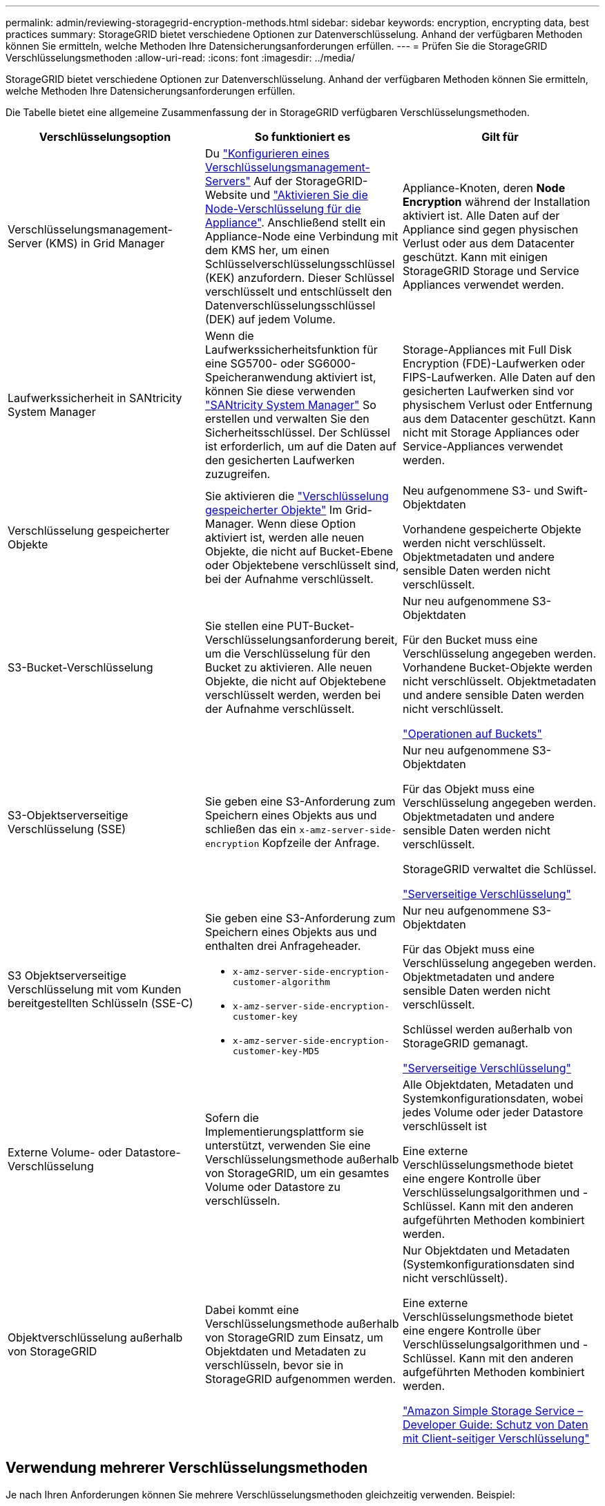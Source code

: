---
permalink: admin/reviewing-storagegrid-encryption-methods.html 
sidebar: sidebar 
keywords: encryption, encrypting data, best practices 
summary: StorageGRID bietet verschiedene Optionen zur Datenverschlüsselung. Anhand der verfügbaren Methoden können Sie ermitteln, welche Methoden Ihre Datensicherungsanforderungen erfüllen. 
---
= Prüfen Sie die StorageGRID Verschlüsselungsmethoden
:allow-uri-read: 
:icons: font
:imagesdir: ../media/


[role="lead"]
StorageGRID bietet verschiedene Optionen zur Datenverschlüsselung. Anhand der verfügbaren Methoden können Sie ermitteln, welche Methoden Ihre Datensicherungsanforderungen erfüllen.

Die Tabelle bietet eine allgemeine Zusammenfassung der in StorageGRID verfügbaren Verschlüsselungsmethoden.

[cols="1a,1a,1a"]
|===
| Verschlüsselungsoption | So funktioniert es | Gilt für 


 a| 
Verschlüsselungsmanagement-Server (KMS) in Grid Manager
 a| 
Du link:kms-configuring.html["Konfigurieren eines Verschlüsselungsmanagement-Servers"] Auf der StorageGRID-Website und link:../installconfig/optional-enabling-node-encryption.html["Aktivieren Sie die Node-Verschlüsselung für die Appliance"]. Anschließend stellt ein Appliance-Node eine Verbindung mit dem KMS her, um einen Schlüsselverschlüsselungsschlüssel (KEK) anzufordern. Dieser Schlüssel verschlüsselt und entschlüsselt den Datenverschlüsselungsschlüssel (DEK) auf jedem Volume.
 a| 
Appliance-Knoten, deren *Node Encryption* während der Installation aktiviert ist. Alle Daten auf der Appliance sind gegen physischen Verlust oder aus dem Datacenter geschützt. Kann mit einigen StorageGRID Storage und Service Appliances verwendet werden.



 a| 
Laufwerkssicherheit in SANtricity System Manager
 a| 
Wenn die Laufwerkssicherheitsfunktion für eine SG5700- oder SG6000-Speicheranwendung aktiviert ist, können Sie diese verwenden link:../installconfig/accessing-and-configuring-santricity-system-manager.html["SANtricity System Manager"] So erstellen und verwalten Sie den Sicherheitsschlüssel. Der Schlüssel ist erforderlich, um auf die Daten auf den gesicherten Laufwerken zuzugreifen.
 a| 
Storage-Appliances mit Full Disk Encryption (FDE)-Laufwerken oder FIPS-Laufwerken. Alle Daten auf den gesicherten Laufwerken sind vor physischem Verlust oder Entfernung aus dem Datacenter geschützt. Kann nicht mit Storage Appliances oder Service-Appliances verwendet werden.



 a| 
Verschlüsselung gespeicherter Objekte
 a| 
Sie aktivieren die link:changing-network-options-object-encryption.html["Verschlüsselung gespeicherter Objekte"] Im Grid-Manager. Wenn diese Option aktiviert ist, werden alle neuen Objekte, die nicht auf Bucket-Ebene oder Objektebene verschlüsselt sind, bei der Aufnahme verschlüsselt.
 a| 
Neu aufgenommene S3- und Swift-Objektdaten

Vorhandene gespeicherte Objekte werden nicht verschlüsselt. Objektmetadaten und andere sensible Daten werden nicht verschlüsselt.



 a| 
S3-Bucket-Verschlüsselung
 a| 
Sie stellen eine PUT-Bucket-Verschlüsselungsanforderung bereit, um die Verschlüsselung für den Bucket zu aktivieren. Alle neuen Objekte, die nicht auf Objektebene verschlüsselt werden, werden bei der Aufnahme verschlüsselt.
 a| 
Nur neu aufgenommene S3-Objektdaten

Für den Bucket muss eine Verschlüsselung angegeben werden. Vorhandene Bucket-Objekte werden nicht verschlüsselt. Objektmetadaten und andere sensible Daten werden nicht verschlüsselt.

link:../s3/operations-on-buckets.html["Operationen auf Buckets"]



 a| 
S3-Objektserverseitige Verschlüsselung (SSE)
 a| 
Sie geben eine S3-Anforderung zum Speichern eines Objekts aus und schließen das ein `x-amz-server-side-encryption` Kopfzeile der Anfrage.
 a| 
Nur neu aufgenommene S3-Objektdaten

Für das Objekt muss eine Verschlüsselung angegeben werden. Objektmetadaten und andere sensible Daten werden nicht verschlüsselt.

StorageGRID verwaltet die Schlüssel.

link:../s3/using-server-side-encryption.html["Serverseitige Verschlüsselung"]



 a| 
S3 Objektserverseitige Verschlüsselung mit vom Kunden bereitgestellten Schlüsseln (SSE-C)
 a| 
Sie geben eine S3-Anforderung zum Speichern eines Objekts aus und enthalten drei Anfrageheader.

* `x-amz-server-side-encryption-customer-algorithm`
* `x-amz-server-side-encryption-customer-key`
* `x-amz-server-side-encryption-customer-key-MD5`

 a| 
Nur neu aufgenommene S3-Objektdaten

Für das Objekt muss eine Verschlüsselung angegeben werden. Objektmetadaten und andere sensible Daten werden nicht verschlüsselt.

Schlüssel werden außerhalb von StorageGRID gemanagt.

link:../s3/using-server-side-encryption.html["Serverseitige Verschlüsselung"]



 a| 
Externe Volume- oder Datastore-Verschlüsselung
 a| 
Sofern die Implementierungsplattform sie unterstützt, verwenden Sie eine Verschlüsselungsmethode außerhalb von StorageGRID, um ein gesamtes Volume oder Datastore zu verschlüsseln.
 a| 
Alle Objektdaten, Metadaten und Systemkonfigurationsdaten, wobei jedes Volume oder jeder Datastore verschlüsselt ist

Eine externe Verschlüsselungsmethode bietet eine engere Kontrolle über Verschlüsselungsalgorithmen und -Schlüssel. Kann mit den anderen aufgeführten Methoden kombiniert werden.



 a| 
Objektverschlüsselung außerhalb von StorageGRID
 a| 
Dabei kommt eine Verschlüsselungsmethode außerhalb von StorageGRID zum Einsatz, um Objektdaten und Metadaten zu verschlüsseln, bevor sie in StorageGRID aufgenommen werden.
 a| 
Nur Objektdaten und Metadaten (Systemkonfigurationsdaten sind nicht verschlüsselt).

Eine externe Verschlüsselungsmethode bietet eine engere Kontrolle über Verschlüsselungsalgorithmen und -Schlüssel. Kann mit den anderen aufgeführten Methoden kombiniert werden.

https://docs.aws.amazon.com/AmazonS3/latest/dev/UsingClientSideEncryption.html["Amazon Simple Storage Service – Developer Guide: Schutz von Daten mit Client-seitiger Verschlüsselung"^]

|===


== Verwendung mehrerer Verschlüsselungsmethoden

Je nach Ihren Anforderungen können Sie mehrere Verschlüsselungsmethoden gleichzeitig verwenden. Beispiel:

* Mit einem KMS können Appliance-Nodes geschützt werden. Außerdem kann mithilfe der Laufwerksicherheitsfunktion in SANtricity System Manager die Daten „`double verschlüsselte`“ auf den Self-Encrypting Drives in denselben Appliances verschlüsselt werden.
* Sie können ein KMS verwenden, um Daten auf Appliance-Nodes zu sichern, und die Option gespeicherte Objektverschlüsselung verwenden, um alle Objekte bei der Aufnahme zu verschlüsseln.


Wenn nur ein kleiner Teil Ihrer Objekte eine Verschlüsselung erfordern, sollten Sie stattdessen die Verschlüsselung auf Bucket- oder Objektebene kontrollieren. Durch die Aktivierung diverser Verschlüsselungsstufen entstehen zusätzliche Performance-Kosten.
